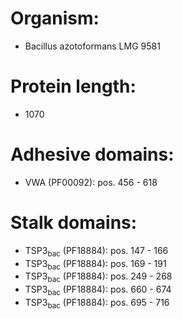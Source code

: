 * Organism:
- Bacillus azotoformans LMG 9581
* Protein length:
- 1070
* Adhesive domains:
- VWA (PF00092): pos. 456 - 618
* Stalk domains:
- TSP3_bac (PF18884): pos. 147 - 166
- TSP3_bac (PF18884): pos. 169 - 191
- TSP3_bac (PF18884): pos. 249 - 268
- TSP3_bac (PF18884): pos. 660 - 674
- TSP3_bac (PF18884): pos. 695 - 716

